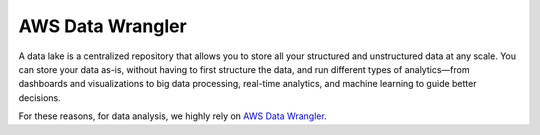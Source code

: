 AWS Data Wrangler
=================

.. image:: ../images/infrastructure.png
   :width: 700

A data lake is a centralized repository that allows you to store all
your structured and unstructured data at any scale.
You can store your data as-is,
without having to first structure the data,
and run different types of analytics—from dashboards and visualizations
to big data processing, real-time analytics,
and machine learning to guide better decisions.

For these reasons, for data analysis, we highly rely on
`AWS Data Wrangler <https://aws-data-wrangler.readthedocs.io/
en/stable/tutorials/001%20-%20Introduction.html>`_.
